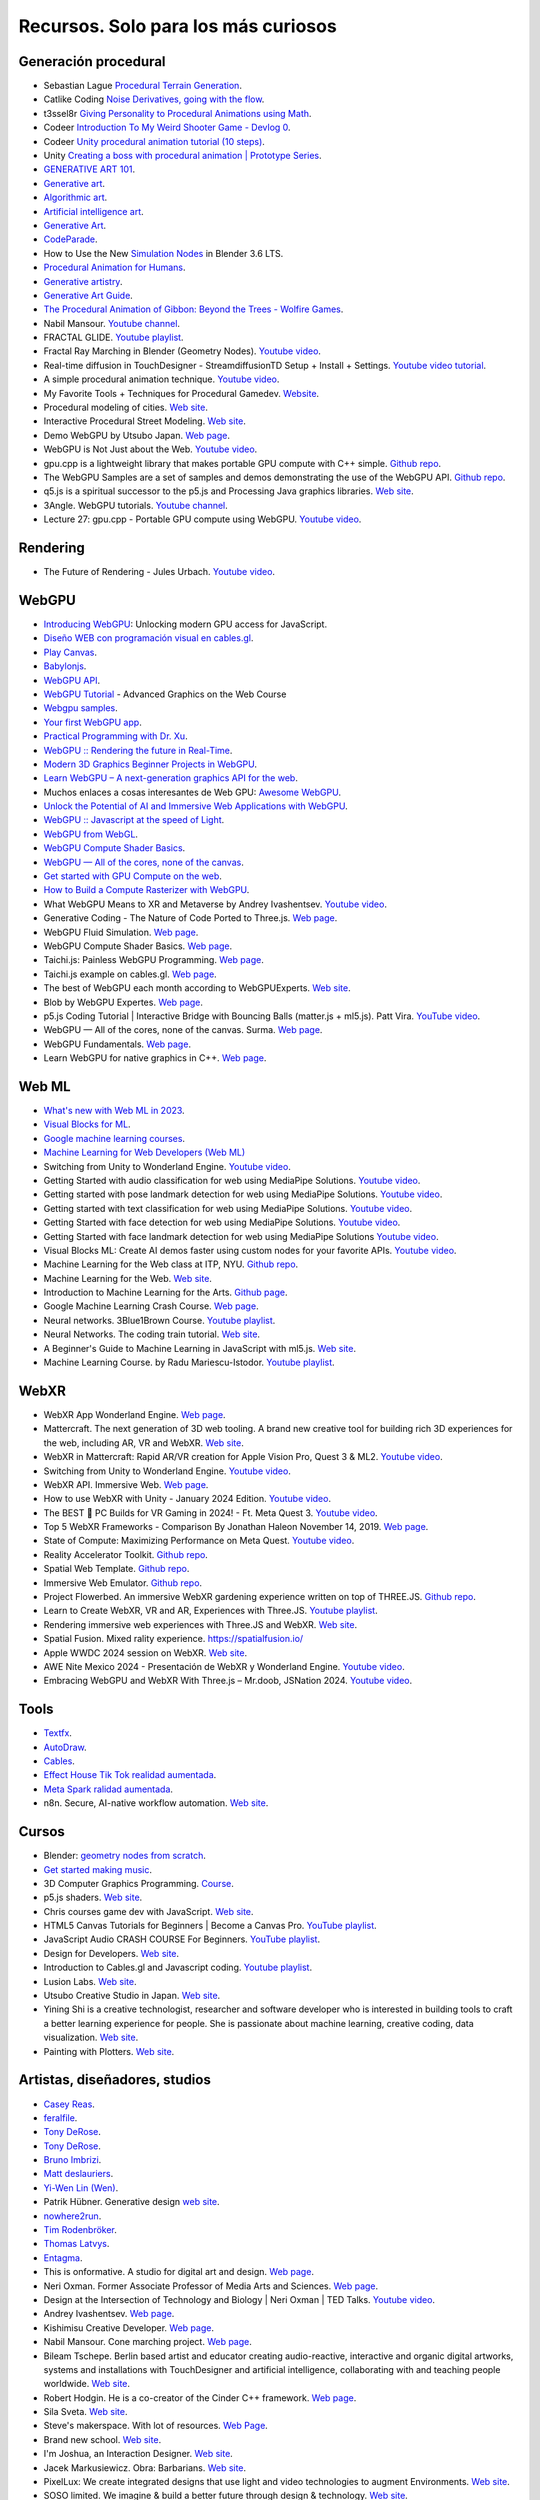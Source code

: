 Recursos. Solo para los más curiosos
=======================================

Generación procedural
---------------------------

* Sebastian Lague `Procedural Terrain Generation <https://youtube.com/playlist?list=PLFt_AvWsXl0eBW2EiBtl_sxmDtSgZBxB3>`__.
* Catlike Coding `Noise Derivatives, going with the flow <https://catlikecoding.com/unity/tutorials/pseudorandom-noise/>`__.
* t3ssel8r `Giving Personality to Procedural Animations using Math <https://youtu.be/KPoeNZZ6H4s>`__.
* Codeer `Introduction To My Weird Shooter Game - Devlog 0 <https://youtu.be/NoJXn-Fh6CU>`__.
* Codeer `Unity procedural animation tutorial (10 steps) <https://youtu.be/e6Gjhr1IP6w>`__.
* Unity `Creating a boss with procedural animation | Prototype Series <https://youtube.com/playlist?list=PLX2vGYjWbI0SwlTX_RLSD0JmzUeS0f1OK>`__.
* `GENERATIVE ART 101 <https://derivative.ca/community-post/generative-art-101-surprising-connection-between-math-art-and-nature/62742>`__.
* `Generative art <https://en.wikipedia.org/wiki/Generative_art>`__.
* `Algorithmic art <https://en.wikipedia.org/wiki/Algorithmic_art>`__.
* `Artificial intelligence art <https://en.wikipedia.org/wiki/Artificial_intelligence_art>`__.
* `Generative Art <https://cognitiveexperience.design/generative-art/>`__.
* `CodeParade <https://www.youtube.com/@CodeParade/featured>`__.
* How to Use the New `Simulation Nodes <https://youtu.be/RJbLiFTNHnI>`__ in Blender 3.6 LTS.
* `Procedural Animation for Humans <https://youtu.be/QdETstMgJO8?si=7YhM_AX6slgtAi2E>`__.
* `Generative artistry <https://generativeartistry.com/>`__.
* `Generative Art Guide <https://aiartists.org/generative-art-design>`__.
* `The Procedural Animation of Gibbon: Beyond the Trees - Wolfire Games <https://youtu.be/KCKdGlpsdlo?si=sqlHs2EpPVSxkb-K>`__.
* Nabil Mansour. `Youtube channel <https://www.youtube.com/@nabilnymansour/videos>`__.
* FRACTAL GLIDE. `Youtube playlist <https://youtube.com/playlist?list=PL2F1Dd07Dx_3xxo50yWGAD4ncEhgKFkyH&si=FiA5WmpiE86Umcbe>`__.
* Fractal Ray Marching in Blender (Geometry Nodes). `Youtube video <https://youtu.be/eIZ97sP6xAg?si=a61gifnwLb36blFs>`__. 
* Real-time diffusion in TouchDesigner - StreamdiffusionTD Setup + Install + Settings. 
  `Youtube video tutorial <https://youtu.be/X4rlC6y1ahw?si=LMCEYYQwRyuPgjXx>`__.
* A simple procedural animation technique. `Youtube video <https://youtu.be/qlfh_rv6khY?si=eMBrrvk5LyHMA7JQ>`__.
* My Favorite Tools + Techniques for Procedural Gamedev. `Website <https://cprimozic.net/blog/tools-and-techniques-for-procedural-gamedev/>`__.
* Procedural modeling of cities. `Web site <https://phiresky.github.io/procedural-cities/>`__.
* Interactive Procedural Street Modeling. 
  `Web site <https://www.sci.utah.edu/~chengu/street_sig08/street_project.htm>`__.
* Demo WebGPU by Utsubo Japan. `Web page <https://2024.utsubo.com/>`__.
* WebGPU is Not Just about the Web. `Youtube video <https://youtu.be/qHrx41aOTUQ?si=3Pm6YZfWfNP4ZoMT>`__.
* gpu.cpp is a lightweight library that makes portable GPU compute with C++ simple. 
  `Github repo <https://github.com/AnswerDotAI/gpu.cpp>`__.
* The WebGPU Samples are a set of samples and demos demonstrating the use of the WebGPU API.
  `Github repo <https://github.com/webgpu/webgpu-samples>`__.
* q5.js is a spiritual successor to the p5.js and Processing Java graphics libraries. 
  `Web site <https://q5js.org/home/>`__.
* 3Angle. WebGPU tutorials. `Youtube channel <https://www.youtube.com/@3Angle_/playlists>`__. 
* Lecture 27: gpu.cpp - Portable GPU compute using WebGPU. `Youtube video <https://youtu.be/Ll5Sr1L5LvA?si=GUPtjpQCB255u0Pc>`__. 

Rendering
-------------

* The Future of Rendering - Jules Urbach. `Youtube video <https://youtu.be/KlY3K2TnrAk?si=JflRiZkIfPFhon3H>`__.

WebGPU
----------------

* `Introducing WebGPU <https://youtu.be/m6T-Mq1BPXg?si=nkdEfpjpsJGNA1sF>`__: 
  Unlocking modern GPU access for JavaScript.
* `Diseño WEB con programación visual en cables.gl <https://youtube.com/playlist?list=PLNiHKzKZc4rKfZvFNdPS6qCLjKN2OV29a&si=B2CbcZSob4YTnymi>`__.
* `Play Canvas <https://playcanvas.com/>`__.
* `Babylonjs <https://www.babylonjs.com/>`__. 
* `WebGPU API <https://developer.mozilla.org/en-US/docs/Web/API/WebGPU_API>`__.
* `WebGPU Tutorial <https://youtu.be/KTFFdZSDiTU?si=VM8ZE9XdkUU8ECP7>`__ - Advanced Graphics on the Web Course
* `Webgpu samples <https://webgpu.github.io/webgpu-samples/>`__.
* `Your first WebGPU app <https://codelabs.developers.google.com/your-first-webgpu-app#0>`__.
* `Practical Programming with Dr. Xu <https://www.youtube.com/@PracticalProgrammingwithDrXu/videos>`__.
* `WebGPU :: Rendering the future in Real-Time <https://youtu.be/YinfynTz77s?si=_JXcVRF7yz2QrNtY>`__.
* `Modern 3D Graphics Beginner Projects in WebGPU <https://shrekshao.github.io/3d-graphics-beginner-projects/>`__.
* `Learn WebGPU – A next-generation graphics API for the web <https://www.freecodecamp.org/news/learn-webgpu-a-next-generation-graphics-api-for-the-web>`__.
* Muchos enlaces a cosas interesantes de Web GPU:  `Awesome WebGPU <https://github.com/mikbry/awesome-webgpu>`__.
* `Unlock the Potential of AI and Immersive Web Applications with WebGPU <https://www.intel.com/content/www/us/en/developer/articles/technical/unlock-potential-ai-immersive-web-apps-with-webgpu.html>`__.  
* `WebGPU :: Javascript at the speed of Light <https://youtu.be/oAwlk0j5RUM?si=0Wv9EaQGjGRNSn8Z>`__.
* `WebGPU from WebGL <https://webgpufundamentals.org/webgpu/lessons/webgpu-from-webgl.html>`__.
* `WebGPU Compute Shader Basics <https://webgpufundamentals.org/webgpu/lessons/webgpu-compute-shaders.html>`__.
* `WebGPU — All of the cores, none of the canvas <https://surma.dev/things/webgpu/>`__.
* `Get started with GPU Compute on the web <https://developer.chrome.com/docs/capabilities/web-apis/gpu-compute>`__.
* `How to Build a Compute Rasterizer with WebGPU <https://github.com/OmarShehata/webgpu-compute-rasterizer/blob/main/how-to-build-a-compute-rasterizer.md>`__.
* What WebGPU Means to XR and Metaverse by Andrey Ivashentsev. `Youtube video <https://youtu.be/5DgkmgH8zJQ?si=85q-YBk-SdnvVo-p>`__.
* Generative Coding - The Nature of Code Ported to Three.js. `Web page <https://quaintitative.com/noc_port_threejs/>`__.
* WebGPU Fluid Simulation. `Web page <https://kishimisu.github.io/WebGPU-Fluid-Simulation/>`__. 
* WebGPU Compute Shader Basics. `Web page <https://webgpufundamentals.org/webgpu/lessons/webgpu-compute-shaders.html>`__. 
* Taichi.js: Painless WebGPU Programming. `Web page <https://taichi-js.com/docs/articles/painless-webgpu-programming>`__.
* Taichi.js example on cables.gl. `Web page <https://cables.gl/p/eux4Vb>`__.
* The best of WebGPU each month according to WebGPUExperts. `Web site <https://www.webgpuexperts.com/>`__.
* Blob by WebGPU Expertes. `Web page <https://www.webgpuexperts.com/blobs>`__.
* p5.js Coding Tutorial | Interactive Bridge with Bouncing Balls (matter.js + ml5.js).
  Patt Vira. `YouTube video <https://youtu.be/K7b5MEhPCuo?si=uR0uQSCqEhYhZ-KJ>`__.
* WebGPU — All of the cores, none of the canvas. Surma. `Web page <https://surma.dev/things/webgpu/>`__.
* WebGPU Fundamentals. `Web page <https://webgpufundamentals.org/webgpu/lessons/webgpu-fundamentals.html>`__.
* Learn WebGPU for native graphics in C++. `Web page <https://eliemichel.github.io/LearnWebGPU/index.html>`__.

Web ML
----------------

* `What's new with Web ML in 2023 <https://youtu.be/r7hOoCY6uGo?si=G2FcGgN-GzRl-3ni>`__.
* `Visual Blocks for ML <https://visualblocks.withgoogle.com/>`__.
* `Google machine learning courses <https://ai.google/build/machine-learning>`__.
* `Machine Learning for Web Developers (Web ML) <https://youtube.com/playlist?list=PLOU2XLYxmsILr3HQpqjLAUkIPa5EaZiui&si=_YoTv7bfW9ZHvShV>`__
* Switching from Unity to Wonderland Engine. `Youtube video <https://youtu.be/7pbMqmBMW94?si=QXMNW9Ujn4zfWmSi>`__.
* Getting Started with audio classification for web using MediaPipe Solutions. 
  `Youtube video <https://youtu.be/Lo-0q6l0btA?si=AJhzQM8aWqtbiInF>`__.
* Getting started with pose landmark detection for web using MediaPipe Solutions.
  `Youtube video <https://youtu.be/oaK74yozU9g?si=kgln7VbjwdrPLkya>`__.
* Getting started with text classification for web using MediaPipe Solutions.
  `Youtube video <https://youtu.be/0RoP4nwLO9c?si=olLXlRYV24sJjgAG>`__.
* Getting Started with face detection for web using MediaPipe Solutions.
  `Youtube video <https://youtu.be/3JctK0PJ_co?si=jiK7lai2Nt43LZnG>`__.
* Getting Started with face landmark detection for web using MediaPipe Solutions
  `Youtube video <https://youtu.be/NiK5wHce03Y?si=piOwJmYkm40J-XxE>`__.
* Visual Blocks ML: Create AI demos faster using custom nodes for your favorite APIs.
  `Youtube video <https://youtu.be/zeFxny7KSlY?si=1yBf8phz9ASoUL_X>`__.
* Machine Learning for the Web class at ITP, NYU. `Github repo <https://github.com/yining1023/machine-learning-for-the-web>`__.
* Machine Learning for the Web. `Web site <https://itp.nyu.edu/itp/machine-learning-for-the-web/>`__.
* Introduction to Machine Learning for the Arts. `Github page <https://github.com/ml5js/Intro-ML-Arts-IMA-F24>`__.
* Google Machine Learning Crash Course. `Web page <https://developers.google.com/machine-learning/crash-course/>`__.
* Neural networks. 3Blue1Brown Course. `Youtube playlist <https://youtube.com/playlist?list=PLZHQObOWTQDNU6R1_67000Dx_ZCJB-3pi&si=gc5ArcWGvr0CEEQb>`__.
* Neural Networks. The coding train tutorial. `Web site <https://thecodingtrain.com/tracks/neural-networks>`__.
* A Beginner's Guide to Machine Learning in JavaScript with ml5.js. 
  `Web site <https://thecodingtrain.com/tracks/ml5js-beginners-guide>`__.
* Machine Learning Course. by Radu Mariescu-Istodor. 
  `Youtube playlist <https://youtube.com/playlist?list=PLB0Tybl0UNfYe9aJXfWw-Dw_4VnFrqRC4&si=W0zTy5EjXsfatRot>`__.


WebXR
----------------

* WebXR App Wonderland Engine. `Web page <https://wonderlandengine.com/>`__.
* Mattercraft. The next generation of 3D web tooling. A brand new creative tool for building rich 3D experiences 
  for the web, including AR, VR and WebXR. `Web site <https://zap.works/mattercraft/>`__.
* WebXR in Mattercraft: Rapid AR/VR creation for Apple Vision Pro, Quest 3 & ML2. `Youtube video <https://youtu.be/1y40Y3wdpCY?si=4xBb4s3dzVk2vsRv>`__.
* Switching from Unity to Wonderland Engine. `Youtube video <https://youtu.be/7pbMqmBMW94?si=L41ws71o3eZjHiCO>`__.
* WebXR API. Immersive Web. `Web page <https://immersiveweb.dev/>`__.
* How to use WebXR with Unity - January 2024 Edition. `Youtube video <https://youtu.be/4wQG8_pb3cs?si=kOLnrpmI8R3nLDlF>`__.
* The BEST 👑 PC Builds for VR Gaming in 2024! - Ft. Meta Quest 3. `Youtube video <https://youtu.be/DToRd_NABmA?si=8kDfv7F5TFSK8FE8>`__.
* Top 5 WebXR Frameworks - Comparison By Jonathan Haleon November 14, 2019. `Web page <https://wonderlandengine.com/news/top-5-webxr-frameworks-comparison/>`__.
* State of Compute: Maximizing Performance on Meta Quest. `Youtube video <https://youtu.be/M6RKMXQbtWk?si=uv12lVXk_AI6b0za>`__.
* Reality Accelerator Toolkit. `Github repo <https://github.com/meta-quest/reality-accelerator-toolkit>`__. 
* Spatial Web Template. `Github repo <https://github.com/meta-quest/spatial-web-template>`__.
* Immersive Web Emulator. `Github repo <https://github.com/meta-quest/immersive-web-emulator>`__.
* Project Flowerbed. An immersive WebXR gardening experience written on top of THREE.JS.
  `Github repo <https://github.com/meta-quest/ProjectFlowerbed>`__.
* Learn to Create WebXR, VR and AR, Experiences with Three.JS. 
  `Youtube playlist <https://youtube.com/playlist?list=PLFky-gauhF45UADAbdYMla_Gl4uz9O-Lh&si=EXMudEXeimJvVAPo>`__.
* Rendering immersive web experiences with Three.JS and WebXR. `Web site <https://medium.com/@darktears/https-medium-com-darktears-rendering-immersive-web-experiences-with-three-js-and-webxr-8de7e06982d9>`__.
* Spatial Fusion. Mixed rality experience. https://spatialfusion.io/
* Apple WWDC 2024 session on WebXR. `Web site <https://developer.apple.com/videos/play/wwdc2024/10066/>`__.
* AWE Nite Mexico 2024 - Presentación de WebXR y Wonderland Engine. `Youtube video <https://youtu.be/8ict9uMtGGc?si=j2cNFgfx5sLactF0>`__.
* Embracing WebGPU and WebXR With Three.js – Mr.doob, JSNation 2024. 
  `Youtube video <https://youtu.be/7we9mqIOKyw?si=7LEKwiUqp0avCs67>`__.

Tools
-------

* `Textfx <https://textfx.withgoogle.com/>`__.
* `AutoDraw <https://www.autodraw.com/>`__.
* `Cables <https://cables.gl/>`__.
* `Effect House Tik Tok realidad aumentada <https://effecthouse.tiktok.com/>`__.
* `Meta Spark ralidad aumentada <https://spark.meta.com/>`__.
* n8n. Secure, AI-native workflow automation. `Web site <https://n8n.io/>`__.

Cursos
--------

* Blender: `geometry nodes from scratch <https://studio.blender.org/training/geometry-nodes-from-scratch/>`__.
* `Get started making music <https://learningmusic.ableton.com/>`__.
* 3D Computer Graphics Programming. `Course <https://pikuma.com/courses/learn-3d-computer-graphics-programming>`__.
* p5.js shaders. `Web site <https://itp-xstory.github.io/p5js-shaders/#/>`__.
* Chris courses game dev with JavaScript. `Web site <https://chriscourses.com/courses>`__.
* HTML5 Canvas Tutorials for Beginners | Become a Canvas Pro. `YouTube playlist <https://youtube.com/playlist?list=PLpPnRKq7eNW3We9VdCfx9fprhqXHwTPXL&si=OdLxkmhE_2jUTr8g>`__.
* JavaScript Audio CRASH COURSE For Beginners. `YouTube playlist <https://youtube.com/playlist?list=PLYElE_rzEw_sHeIIv7BMliQF5zB7BliJE&si=ybWqYuXN5Z_hrVx7>`__.
* Design for Developers. `Web site <https://www.enhanceui.com/>`__.
* Introduction to Cables.gl and Javascript coding. `Youtube playlist <https://youtube.com/playlist?list=PLigMhZPczouVkDLB3Ji66M3K0frprOXW5&si=TVIKrB0mJbLBAF32>`__. 
* Lusion Labs. `Web site <https://labs.lusion.co/about>`__.
* Utsubo Creative Studio in Japan. `Web site <https://www.utsubo.com/>`__.
* Yining Shi is a creative technologist, researcher and software developer who is interested in 
  building tools to craft a better learning experience for people. She is passionate about 
  machine learning, creative coding, data visualization. `Web site <https://1023.io/about>`__.
* Painting with Plotters. `Web site <https://www.eyesofpanda.com/project/painting_with_plotters/>`__.



Artistas, diseñadores, studios
-------------------------------

* `Casey Reas <https://reas.com/>`__.
* `feralfile <https://feralfile.com/about>`__.
* `Tony DeRose <https://youtu.be/_IZMVMf4NQ0>`__.
* `Tony DeRose <https://youtu.be/mX0NB9IyYpU>`__.
* `Bruno Imbrizi <https://www.brunoimbrizi.com/about>`__.
* `Matt deslauriers <https://www.mattdesl.com/>`__.
* `Yi-Wen Lin (Wen) <https://yiwenl.github.io/>`__.
* Patrik Hübner. Generative design `web site <https://www.patrik-huebner.com/>`__.
* `nowhere2run <https://www.nowhere2runproductions.com/>`__.
* `Tim Rodenbröker <https://timrodenbroeker.de/>`__.
* `Thomas Latvys <https://www.instagram.com/thomaslatvys/reels/>`__.
* `Entagma <https://entagma.com/>`__.
* This is onformative. A studio for digital art and design. `Web page <https://onformative.com/>`__.
* Neri Oxman. Former Associate Professor of Media Arts and Sciences. `Web page <https://www.media.mit.edu/people/neri/overview/>`__.
* Design at the Intersection of Technology and Biology | Neri Oxman | TED Talks. 
  `Youtube video <https://youtu.be/CVa_IZVzUoc?si=vz0pc9JbcoRAtfdD>`__.
* Andrey Ivashentsev. `Web page <https://ivashentsev.eu/>`__.
* Kishimisu Creative Developer. `Web page <https://www.kishimisu.art/>`__.
* Nabil Mansour. Cone marching project. `Web page <https://nabilmansour.com/>`__.
* Bileam Tschepe. Berlin based artist and educator creating 
  audio-reactive, interactive and organic digital artworks, systems and installations with 
  TouchDesigner and artificial intelligence, collaborating with and teaching people worldwide.
  `Web site <https://www.elekktronaut.com/about>`__.
* Robert Hodgin. He is a co-creator of the Cinder C++ framework. `Web page <https://roberthodgin.com/>`__.
* Sila Sveta. `Web site <https://sila-sveta-dc774e.webflow.io/>`__.
* Steve's makerspace. With lot of resources. `Web Page <https://stevesmakerspace.com/resources/>`__.
* Brand new school. `Web site <https://www.brandnewschool.com/>`__. 
* I'm Joshua, an Interaction Designer. `Web site <https://www.joshuas.world/index.html>`__.
* Jacek Markusiewicz. Obra: Barbarians. `Web site <https://verse.works/series/barbarians-by-jacek-markusiewicz>`__.
* PixelLux: We create integrated designs that use light and video technologies to augment Environments. 
  `Web site <https://www.pixel-lux.com/>`__.
* SOSO limited. We imagine & build a better future through design & technology. 
  `Web site <https://www.sosolimited.com/>`__.
* Artista Espen Kluge. Obra: `alternatives <https://alternatives.art/>`__. 
  Aplicación de vectores. `Web site <https://www.espen.xyz/alternatives-100-generative-portraits>`__.
* Chris Barber. `Web site <https://www.codergb.art/>`__. `Instgram <https://www.instagram.com/code_rgb/>`__.
* Tyler Hobbs. `Web site <https://www.tylerxhobbs.com/>`__.
* Otto Mata. `Web site <https://ottomata.com/>`__.
* Nervous System blog. explorations in generative design and natural phenomena. 
  `Web page <https://n-e-r-v-o-u-s.com/blog/>`__.
* My name is Tezumie, and I'm an artist based in the United States. I specialize in generative art, 
  illustration, and pixel art. `Web site <https://256art.com/artist/tezumie>`__.
* Jason Dartford. Generative / Digital Artist. Unhealthily obsessed with geometry.
  `Web site <https://www.jasondartford.com/>`__.
* 256art. The only fully in-chain and open generative art platform. 
  `Web site <https://256art.com/>`__.
* Art Blocks is a digital platform where generative artists publish unique 
  artworks using creative code. `Web site <https://www.artblocks.io/>`__.
* Etienne Jacob. Making gifs with code. `Web site <https://bleuje.com/>`__.
* Luna Maurer. `Web site <https://lunamaurer.com/>`__.
* Licia He. `Web site <https://www.eyesofpanda.com/>`__.
* Graphic designer Hansje van Halem. `Web site <https://hansje.net/>`__.
* Anna Carreras. `Web site <https://www.annacarreras.com/about/>`__.
* variable.io, a generative design and data visualisation studio. We are a digital studio based in 
  London working globally with brands, research groups and organizations on new ways of experiencing 
  data; from concept ideation and art direction, to prototyping and production. `Web site <https://variable.io/>`__.

Books
--------

* `Basic Math for Game Development with Unity 3D <https://link.springer.com/book/10.1007/978-1-4842-5443-1#toc>`__.
* `Computational Geometry: Algorithms and Applications <https://www.amazon.com/Computational-Geometry-Applications-Mark-Berg/dp/3540779736/>`__.
* `3D Math Primer for Graphics and Game Development <https://gamemath.com/book/intro.html>`__.
* `The Unity Shaders Bible <https://www.jettelly.com/books/unity-shaders-bible/>`__.
* `Generative Design: Visualize, Program, and Create with JavaScript in p5.js <https://www.amazon.com/Generative-Design-Visualize-Program-JavaScript/dp/1616897589>`__.
* `Generative Design, Creative Coding on the Web <http://www.generative-gestaltung.de/2/>`__.
* `Generative Design Code Package (for P5.js) <https://github.com/generative-design/Code-Package-p5.js>`__.
* `The nature of code 2 <https://nature-of-code-2nd-edition.netlify.app/>`__.
* `The Book of Shaders <https://thebookofshaders.com/>`__.
* `Programming Design Systems <https://programmingdesignsystems.com/>`__.
* Generative Design. `Book <https://drive.google.com/file/d/1C8MbPfDba0QL6VIObjdA1f9HA_euK6Bf/view?usp=sharing>`__.
* SDL Game Development. `Book <https://github.com/juanferfranco/privateBooks/blob/main/Shaun%20Mitchell%20-%20SDL%20Game%20Development-Packt%20Publishing%20(2013).pdf>`__.
* Generative Design Books Worth Reading. `Website <https://interactiveimmersive.io/blog/interactive-media/generative-design-books-worth-reading/>`__.
* WebGPU Unleashed: A Practical Tutorial. Shi Yan. `Website <https://shi-yan.github.io/webgpuunleashed/>`__.


Math
------

* `Fundamental Math for Game Developers <https://pikuma.com/blog/math-for-game-developers>`__.
* `Linear Algebra for Games <https://www.youtube.com/watch?v=JHXUU5aqIcg>`__.
* `Essential Mathematics For Aspiring Game Developers <https://www.youtube.com/watch?v=DPfxjQ6sqrc>`__.
* `Math For Video Games: The Fastest Way To Get Smarter At Math <https://www.udemy.com/course/math-for-games/>`__.
* `Introduction to Unity.Mathematics - Unite Copenhagen <https://www.youtube.com/watch?v=u9DzbBHNwtc>`__.
* `Unity Math <https://youtube.com/playlist?list=PLMj5RSRN1rwp0R01nByvvYUvffoEyStzk>`__.
* `This equation will change how you see the world (the logistic map) <https://youtu.be/ovJcsL7vyrk>`__.
* `The Map of Mathematics <https://youtu.be/OmJ-4B-mS-Y>`__.
* `Differential equations, a tourist's guide | DE1 <https://youtu.be/p_di4Zn4wz4>`__.
* `Numerical Simulation of Ordinary Differential Equations: Integrating ODEs <https://youtu.be/QBeNXHrAYns>`__.
* `Simulate Coupled Differential Equations in Python <https://youtu.be/zRMmiBMjP9o>`__.
* Animaciones basadas en el video Chaos Equations - Simple Mathematical Art by CodeParade 
  usando blender + animation nodes `beauty of math <https://youtu.be/7JMDqrCKlAk>`__.
* `Chaos: The Science of the Butterfly Effect <https://youtu.be/fDek6cYijxI>`__.
* `How Tool Used Math to Create Lateralus <https://youtu.be/uOHkeH2VaE0>`__.
* `Parametric equation <https://en.wikipedia.org/wiki/Parametric_equation>`__.
* `The basics of Painting with Maths <https://youtu.be/0ifChJ0nJfM>`__.
* Computational growth process. `Youtube video <https://youtu.be/9HI8FerKr6Q?si=qdDCccxgsyrkvtfs>`__.
* Wanderers. Christoph Bader, Dominik Kolb, William Patrick, Steven Keating, Sunanda Sharma, Prof. Neri Oxman. 
  `Web site <https://www.behance.net/gallery/21605971/Neri-Oxman-Wanderers>`__.

Física
---------

* `The relationship between chaos, fractal and physics <https://youtu.be/C5Jkgvw-Z6E>`__.
* `The Map of Physics <https://youtu.be/ZihywtixUYo>`__.

Sitios 
--------

* `Use math to solve problems in Unity with C# <https://www.habrador.com/tutorials/math/>`__.
* `A community maintained Python library for creating mathematical animations <https://www.manim.community/>`__.
* `Tutoriales cortos <https://learn.unity.com/project/the-physics-of-ai>`__ de la profesora 
  Penny de Byl sobre el manejo de tiempo, velocidad, aceleración y cálculo de trayectorias.
* `Interpolation and Control Systems <https://gamemath.com/gdc2021/>`__.
* `Spring-It-On: The Game Developer's Spring-Roll-Call <https://theorangeduck.com/page/spring-roll-call>`__.
* `Should I Write a Game Engine or use an Existing One? <https://pikuma.com/blog/why-make-a-game-engine>`__.
* `Generative Design in Branding <https://www.patrik-huebner.com/how-to-use-generative-design-in-branding/>`__.
* `Generative Design Method <https://www.patrik-huebner.com/method/>`__.
* `handwrytten <https://www.handwrytten.com/>`__. 
* CineShader is a real-time 3D shader visualiser. `Web site <https://cineshader.com/>`__.


Videos
--------

* `Cómo hacer EFECTOS de PARTÍCULAS en Unity | Tutorial VFX <https://youtu.be/4ZffPhom758>`__.
* `Differential Equations and Dynamical Systems: Overview <https://youtu.be/9fQkLQZe3u8>`__.
* 3Blue1Brown `Differential equations, a tourist's guide <https://youtu.be/p_di4Zn4wz4>`__.
* `Solar System Simulation [Unity 3D Tutorial] <https://youtu.be/2fGL1QWMdqc>`__.
* `How to Set Up Dynamic Water Physics and Boat Movement in Unity | Ship Buoyancy Tutorial <https://youtu.be/eL_zHQEju8s>`__.
* `Craig Taylor—Outlier 2021—3d Geo Data Viz: From Insight to Data Art <https://youtu.be/wxmqG_jxJiw>`__.
* `Learn how to use a geometry feedback loop to create a differential growth animation in Blender 3.3! <https://youtu.be/zMODkMdc8Ec>`__.
* `Chaos Equations - Simple Mathematical Art <https://youtu.be/fDSIRXmnVvk>`__.
* `Are there other Chaotic Attractors? <https://youtu.be/idpOunnpKTo>`__.
* `Beautiful graphics from the chaos theory created by sali-math-arts <https://youtu.be/s5UXMWeAkxc>`__.
* `Lorenz System: Visualization by Ross Mentor Dr. Bruce Stewart <https://youtu.be/CeCePH_HL0g>`__.
* `Lorenz Attractor Visualization - Simulation of Chaos a.k.a Butterfly Effect <https://youtu.be/oqDQwEvHGfE>`__.
* `Lorenz Attractor Visualizer in Unity3D <https://youtu.be/zvciEKEjuXI>`__.
* `Coding Challenge #12: The Lorenz Attractor in Processing <https://youtu.be/f0lkz2gSsIk>`__.
* `Lorenz Attractor + Touchdesigner <https://youtu.be/pMtC8t97Zjw>`__.
* `Attraktor Designer - Liu Chen Attraktor Variations - Made with TouchDesigner <https://youtu.be/025XoMv4n6E>`__.
* `Unity Fluid Mechanics: Simulating Tank Fluid Height During Drainage <https://youtu.be/1eLRgoV53K0>`__.
* `Lorenz Attractor In Unity <https://youtu.be/T8cSsAu6cDU>`__.
* `Unity GPU Thomas Attractor <https://youtu.be/hwX_qO0ocjU>`__.
* `Audio / Music Visualizer - Lorenz System (Unity3D) <https://youtu.be/Rgu4TiTfQYs>`__.
* `The Double Pendulum Fractal <https://youtu.be/n7JK4Ht8k8M>`__.
* `Chaos Theory: the language of (in)stability <https://youtu.be/uzJXeluCKMs>`__.
* `Cool Chaotic Systems <https://youtu.be/FRApCfqr1x0>`__.
* `Blender Tutorial: Geometry Nodes Simulation: Advect by Curl Noise <https://youtu.be/MMwzKylfM8g>`__.
* `Math meets artistry | Animation | Computer animation | Khan Academy <https://youtu.be/zaNUFmhD5PM>`__.
* `Math for Game Programmers: Fast and Funky 1D Nonlinear Transformations <https://www.gdcvault.com/play/1022142/Math-for-Game-Programmers-Fast>`__.
* Neri Oxman: Biology, Art, and Science of Design & Engineering with Nature | Lex Fridman Podcast #394. 
  `Youtube video <https://youtu.be/XbPHojL_61U?si=1jsquVEHnxpn7r67>`__.
* Bio-Inspired Design | Neri Oxman. `Youtube video <https://youtu.be/nAA0DfAdiIU?si=PUn9X2pBdFEi6nLk>`__.
* I reached 100 creative coding projects on OpenProcessing.org!. 
  `Youtube video <https://youtu.be/lTOZC5nQKR4?si=fl_FyUCdZIE-rYPN>`__.


Optimización
--------------

* `How to Actually optimize your game in Unity - Complete Game Optimization Guide <https://youtu.be/ysk7ATmIeOs>`__.


Portafolios
------------

* `Jellever <https://www.jellever.be/>`__.
* `Jelle story telling idea <https://youtu.be/CTvbuqRCoKk>`__.
* `Andrea Gonzalez profe de IDED <https://drive.google.com/file/d/1OpKvM0XYEKNzZuHbyix1ohnfU5JwGGWI/view?usp=sharing>`__.
* `Mateusz Grad <https://www.behance.net/gallery/139111749/Fundi-UIUX-App-Design?tracking_source=search_projects>`__.
* `Gapsy Studio <https://www.behance.net/gallery/139545717/Pickle-Mobile-UIUX-for-Social-app?tracking_source=search_projects>`__.
* `Gapsy Studio <https://www.behance.net/gallery/114257749/MyLagro-Website-Mobile-App>`__.
* `Fabian Shinzato <https://www.behance.net/gallery/104515801/Bloom-UXUI?tracking_source=search_projects>`__.
* `Allison winter <https://www.allisonwinter.com/>`__.
* `Koenvo <https://www.koenvo.com/>`__.
*  `Dennis Snellenberg <https://dennissnellenberg.com/>`__.
* `Brandon Hampton <https://www.bhamps.com/>`__.
* `Luca Vonilo <https://lucavolino.com/>`__.
* `Greg Koberger <https://gkoberger.com/>`__.
* `Paco Coursey <https://paco.me/>`__.
* `Rauno Freiberg <https://rauno.me/>`__.
* `Naxo <https://naxo.dev/>`__.
* `Jesse Zhou <https://jesse-zhou.com/>`__.
* `Bruno Simon <https://bruno-simon.com/>`__.
* `Alex Pierce <https://www.behance.net/alexpierce/moodboards>`__.
* `Alex Pierce <http://thegeekdesigner.com/>`__.
* `embed <https://astolfo.co/>`__.
* `Anthony Fu <https://antfu.me/_>`__.
* `Niccolo Miranda <https://www.niccolomiranda.com/>`__.
* `Gass Zone <https://www.gass.zone/>`__.
* `Minh Pham <https://minhpham.design/>`__.
* `Grabriel Bianchi <https://www.gabrielbianchi.com/>`__.
* `Guillaume Reygner <https://guillaumereygner.fr/>`__. 
* `dan abramov <https://danabra.mov/>`__.
* `Edan Kwan <https://edankwan.com/>`__.
* David Hckh. `Web site <https://www.david-hckh.com/>`__.
* Johan Digital. `Web site <https://www.johandigital.com/>`__.
* 9 Imaginative Web Designer Portfolio Examples to Inspire Your Own. `Web site <https://www.vev.design/blog/web-designer-portfolio-examples/>`__.
* Build a Mindblowing 3D Portfolio Website // Three.js Beginner’s Tutorial. 
  `Youtube video <https://youtu.be/Q7AOvWpIVHU?si=9lLanEQZYVjlu1Gw>`__.


Video references
-----------------

* `In My Room <https://youtu.be/7dSFMUcTuhU?si=AV9bAEysVxjdwSH8>`__ (Audio) - Jacob Collier.
* `20 Best Music Videos that Story Tell -Narrative Music Video <https://youtube.com/playlist?list=PL1487B0A90D0B66E5&si=5Sw8PuraemjgboJI>`__.
* Jacob Collier - Never Gonna Be Alone (feat. Lizzy McAlpine & John Mayer) [`Official Music Video <https://youtu.be/NMo4608Q-YM?si=295w5GO9O9VwauYT>`__].
* SIAMÉS "Mr. FEAR" [`Official Animated Music Video <https://youtu.be/EKLWC93nvAU?si=olCX5dGjSKDABiJ6>`__].
* `Animated Music Videos <https://youtube.com/playlist?list=PL5vdhFFAsayGulXn_5G1iBlGhdQ5BtZ_9&si=k1IxbIEKICzrkpNl>`__.
* Audioreactive `Video <https://youtu.be/VAqvZENdOdU?si=ijhJ__CqP3H7-R8G>`__ Playhead - [TouchDesigner].
* `Zach From Earth <https://www.youtube.com/@zachfromearth/videos>`__.
* Touchdesigner Audioreactive `Visualizer <https://youtu.be/veyy7KHebbU?si=H8VoMjYY6R7SlCkR>`__ for Jeffrey 
  Earl Kinart's song "Ridiculous".
* INCREDIBLE ARTISTIC `MUSICVIDEOS <https://youtube.com/playlist?list=PLnSJ5Asp3wcm7lgdIJ-e_Tbh0Vfs9kIjN&si=rJkSOCiaDWKzCwJZ>`__.
* `Scarypoolparty - Sun Moon Earth (Visualizer Video) <https://youtu.be/rvO39Y2692M?si=hqU95_9OIQxjCGPU>`__.
* `String Theory (Music Visualization) <https://youtu.be/SZzehktUeko?si=zW8Fnank7H4rqxz3>`__.
* `Music Visualizer - 3D audio spectrum visualizer made with Unity3D <https://youtu.be/GcddK4RMk_0?si=Mye0qaOyYbKT7d8O>`__.
* `AI Manifest: The Most Beautiful Space Visualization on the Internet <https://youtu.be/zqXohGL36cw?si=5k6KLXT6geexFi3S>`__.
* `Particle tests (15) 3D Music Visualizer <https://youtu.be/fpViZkhpPHk?si=7dCooKMfRzl7reoq>`__.
* `JAMES JAMERSON /// Ain't No Mountain High Enough <https://youtu.be/kAT3aVj-A_E?si=T2LAuhCQmWc7EKDF>`__.
* Tool - Vicarious Documentary (2007). `Youtube video <https://youtu.be/lf0NaJDGMkQ?si=9vRNGhQ49PxeTtq6>`__.

Audio
-------

* `Audio Signal Processing for Machine Learning <https://youtube.com/playlist?list=PL-wATfeyAMNqIee7cH3q1bh4QJFAaeNv0&si=ysMPWk94ejzKZdDc>`__.
* `Real-time Audio Analysis Using the Unity API <https://medium.com/@jesse_87798/6e9595823ce4>`__.
* `Audio reactive cables.gl <https://youtube.com/playlist?list=PLYimpE2xWgBvidgEPR6sFlpbqYRo6yjVJ&si=M1lxPhevnF1YUupT>`__.
* JavaScript Audio Effects. by Franks laboratory. 
  `Youtube playlist <https://youtube.com/playlist?list=PLYElE_rzEw_sHeIIv7BMliQF5zB7BliJE&si=9TUOkpeqEKKwIidL>`__.



StoryTelling 
---------------

* `Word as Image <https://youtube.com/playlist?list=PLRTCqZ12WNaCWu43EZ2Cg_Micos0QDshf&si=Jsnl-G1Iqh7Rusf7>`__.
* `Word as Image by Ji Lee <https://pleaseenjoy.com/#/word-as-image/>`__.
* `2015 Word as Image Highlights <https://youtu.be/qkrlKXyLWYI?si=RfsZtv1n2dYEDxYG>`__.
* `Word As Image for Semantic Typography <https://wordasimage.github.io/Word-As-Image-Page/>`__.
* `DS-Fusion: Artistic Typography via Discriminated and Stylized Diffusion <https://ds-fusion.github.io/>`__.
* How to talk to white kids about racism. `Web site <https://howtotalktowhitekidsaboutracism.com/>`__. 

Thrends 
--------

* `Motion Graphics Trends [2023] <https://www.youtube.com/watch?v=W2ib79OoK2k>`__.
* Top 2024 Web Design Trends. `YouTube video <https://youtu.be/qthkkHPNAYQ?si=4C-6K2WhgPcdGYML>`__.

Papers
--------

* `Advanced Character Physics <https://github.com/juanferfranco/SimulacionInteractivos/tree/main/docs/_static/Jakobsen.pdf>`__. Thomas Jakobsen.
* StreamDiffusion: A Pipeline-level Solution for Real-time Interactive Generation. 
  `Web site <https://arxiv.org/abs/2312.12491>`__.
* The Fractal Flame Algorithm. `pdf <https://flam3.com/flame_draves.pdf>`__. 
  `Gihub backup <https://github.com/juanferfranco/SimulacionInteractivos/blob/main/docs/_static/flame_draves.pdf>`__
* DyNCA: Real-Time Dynamic Texture Synthesis Using Neural Cellular Automata. `Paper website <https://dynca.github.io/>`__.
* Computational Life: How Well-formed, Self-replicating Programs Emerge from Simple Interaction. 
  `Website <https://arxiv.org/pdf/2406.19108>`__.


Data Viz 
---------

* `The Art of Data Visualization <https://youtu.be/AdSZJzb-aX8?si=B3rtWKJRxK-tapS0>`__ | Off Book | PBS Digital Studios
* `Data art <https://youtu.be/23o6I3x6Cbw?si=q5ZuWFgM0cCjJQnD>`__.
* `Data art tutorials with cables.gl <https://youtube.com/playlist?list=PLqebJ3CSuDa_keY_P87d1cr740qH4cT0E&si=AI7yqorvd_mNPYbs>`__.

Games
-------

* `Create a 3D Multi-player Game using THREE.js and SOCKET.io <https://youtube.com/playlist?list=PLcTpn5-ROA4yXDPO4o38q9JLlJtu3EUMj&si=2_3aW3EfNsrbR0zC>`__.
* `Making the same game in threeJS and Unity <https://youtu.be/r6ZvU2U-DB0?si=vcRnCVJ7AfqYzmxt>`__.
* Fractal Glide. `Steam game <https://store.steampowered.com/app/2565200/Fractal_Glide/>`__. 
* Noita. `Steam game <https://store.steampowered.com/app/881100/Noita/>`__.
* Exploring the Tech and Design of Noita. `Youtube video <https://youtu.be/prXuyMCgbTc?si=CTGFQoYsl2DtUeQh>`__.
* Recreating Noita's Sand Simulation in C and OpenGL | Game Engineering. 
  `Youtube video <https://youtu.be/VLZjd_Y1gJ8?si=0K6JS85Ijj_FXSfS>`__.
* sandspiel. Game with pixels. `Web site <https://sandspiel.club/>`__.
* Making a falling sand simulator. `Web site <https://jason.today/falling-sand>`__.


p5.js
------

* `WebGL - p5.js Tutorial <https://youtube.com/playlist?list=PLRqwX-V7Uu6bPhi8sS1hHJ77n3zRO9FR_&si=r5Qma-lD_5eo0AL6>`__.
* `Topics of JavaScript/ES6-ES8 - p5.js Tutorial <https://youtube.com/playlist?list=PLRqwX-V7Uu6YgpA3Oht-7B4NBQwFVe3pr&si=8Pt5m8NXsYuNYnls>`__.
* `Physical computing course <https://makeabilitylab.github.io/physcomp/>`__ de Makeability Lab.
* Correr localmente (y depurar) aplicaciones usando el 
  `Live Server <https://github.com/processing/p5.js/wiki/Local-server#vs-code-live-server>`__ de visual studio code.
* `Tutorial <https://learn.microsoft.com/en-us/microsoft-edge/devtools-guide-chromium/javascript/>`__ de 
  depuración de aplicaciones con Microsoft Edge.
* A NYS Computing Standard-Aligned Introductory High School Computer 
  Science Curriculum using p5.js. `Web site <https://cs4all-icm.gitbook.io/js-intro-to-computational-media-2.0>`__.

SDF 
-----

* `I Made A Blob Shooting Game With Ray Marching <https://youtu.be/9wZL2RzBQyE?si=brmvkHPOS8Xh921a>`__.
* Volumetrics: Introduction to ray marching | Tutorial. `Youtube video <https://youtu.be/hXYOlXVRRL8?si=o4ed1nozxv5MEvBo>`__.
* Ray Marching, and making 3D Worlds with Math. `Youtube video <https://youtu.be/BNZtUB7yhX4?si=gNZA640rb1uWP7QY>`__.
* Coding Adventure: Ray Marching. `Youtube video <https://youtu.be/Cp5WWtMoeKg?si=9tdKFO-Lrpf1J382>`__.
* Ray Marching Project. `Github repo <https://github.com/SebLague/Ray-Marching>`__.
* Distance functions. `Web page <https://iquilezles.org/articles/distfunctions/>`__.
* Ray Marching and Signed Distance Functions. `Youtube videos <https://jamie-wong.com/2016/07/15/ray-marching-signed-distance-functions/#the-raymarching-algorithm>`__.
* From Raymarching to Conemarching - Devlog 1. `Youtube video <https://youtu.be/qUBA8Xotc4o?si=_p2iRzG324WFHOCA>`__.
* 3D Audio Visualizer. `Web page <https://www.shadertoy.com/view/dtl3Dr#>`__.
* My journey into fractals. Gregory Ivanov. `Blog <https://medium.com/@bananaft/my-journey-into-fractals-d25ebc6c4dc2>`__.
* Syntopia. Generative Art, 3D Fractals, Creative Computing. `Web page <http://blog.hvidtfeldts.net/index.php/2011/09/distance-estimated-3d-fractals-v-the-mandelbulb-different-de-approximations/>`__.
* Cone marching. Seven/Fulcrum. `pdf <https://www.fulcrum-demo.org/wp-content/uploads/2012/04/Cone_Marching_Mandelbox_by_Seven_Fulcrum_LongVersion.pdf>`__.
* Ray Marching for Dummies. `Youtube video <https://youtu.be/PGtv-dBi2wE?si=U1XFie0CjJsWb0gH>`__.
* Ray Marching Simple Shapes. `Youtube video <https://youtu.be/Ff0jJyyiVyw?si=t5PPARqU-9s9ZPMF>`__.
* Ray Marching playlist. `Youtube playlist <https://youtube.com/playlist?list=PLGmrMu-IwbgtMxMiV3x4IrHPlPmg7FD-P&si=iy-NCP4PLF73oMvZ>`__.
* p5.js Ray Marching. `p5.js editor <https://editor.p5js.org/Taxen99/sketches/47CDg5-nV>`__.
* Womp 3D, una herramienta de modelado que utiliza SDF. `Web page <https://womp.com/index>`__.
* SDF -- The Future of 3D Modelling? `Youtube video <https://youtu.be/ls80tzmDQEM?si=Vh2JWI0s1V8Z1nMw>`__.
* MagicaCSG is a brand new lightweight signed distance fields [SDF] editor and renderer, that allows artists to create, 
  edit and render SDF with its simple-to-use UI. `YouTube video <https://youtu.be/Z1qj9xgqdps?si=wzyO0wQgYCD1XBSY>`__.
* Selfie Girl. procedural, 3d, raymarching, sdf. `ShaderToy web page <https://www.shadertoy.com/view/WsSBzh>`__.
* Selfie Girl Painting a Character with Maths. Inigo Quilez. `YouTube video <https://youtu.be/8--5LwHRhjk>`__.
* Inigo Quilez. Painting a Landscape with Maths `Youtube video <https://youtu.be/BFld4EBO2RE>`__.
* CLAVICULA. 3D MODELING FOR DESKTOP & VR. `Web site <https://clavicula.link/>`__.
* Conjure is a Signed Distance Field editor for Blender. Instead of triangles, it uses Signed Distance Functions of 
  primitive shapes together with Boolean operations to create complex objects. 
  `Medium article web site <https://medium.com/@xclip.gioxyer/blender-conjure-sdf-modeling-addon-851d6b23b1c4>`__.


Live 
-----

* `MAking of – Ed Sheeran Mathematics Tour Mark Cunniffe and Matt Jones <https://youtu.be/hEMQ9fZnbTU?si=ZOPKuTY9KO3OTwkM>`__.
* `David Guetta Live on GrandMA2 | Lightshow <https://youtu.be/TrIYm1E4QIE?si=L0YmTLWI5kklg7zd>`__.
* `BROADCAST & LIVE EVENTS with Unreal Engine <https://www.unrealengine.com/en-US/solutions/broadcast-live-events>`__.
* `Moment-factory previz project <https://www.unrealengine.com/en-US/spotlights/moment-factory-collaborates-with-epic-on-live-event-previs-dmx-sample-project-available-now>`__.
* `Unreal live link <https://docs.unrealengine.com/5.3/en-US/live-link-in-unreal-engine/>`__.
* `Unreal nDisplay <https://docs.unrealengine.com/5.3/en-US/ndisplay-overview-for-unreal-engine/>`__.

Virtual production
--------------------

* `Soluciones ópticas Stype <https://stype.tv/>`__
* `Caso de studio: fox sports <https://youtu.be/rOe6Gw9TvJg?si=T4mqykHkziAoGHOb>`__
* `Vizrt: real-time graphics and live production solutions for content creators <https://www.vizrt.com/vizrt/>`__.
* `Erizos: real-time Broadcast Graphics Solutions <https://www.erizos.tv/we-are-erizos/>`__.

Physical computing simulation
-------------------------------

* `Hyperreal wingsuit simulator <https://www.unrealengine.com/en-US/spotlights/meet-jump-the-world-s-first-hyperreal-wingsuit-simulator>`__.
* `Hyperreal simulator: JUMP <https://www.limitlessflight.com/>`__.
* `James Jensen, uno de los creadores de The void <https://www.linkedin.com/in/jimason3d/>`__.
* `The void <https://www.thevoid.com/>`__.

Creative Coding
--------------------

* Where there is data, there is design. Unlocking the potential of generative 
  design and creative coding. `Web page <https://www.patrik-huebner.com/>`__.
* Creative Coding = unexplored territories | Tim Rodenbröker | TEDxUniPaderborn. 
  `Youtube video <https://youtu.be/JW7oAbLVNJE?si=RzfjvoMckC-621P6>`__.
* Tim Rodenbroeker site. `Web page <https://timrodenbroeker.de/>`__.
* Creative Coding as a School of Thought. `Web page <https://timrodenbroeker.de/creative-coding-as-a-school-of-thought/>`__.
* public class Graphic_Design implements. An investigation towards bespoke Creative 
  Coding programming courses in graphic design education. `Web page <https://ebooks.au.dk/aul/catalog/book/340>`__.
* What is Creative Coding? `Web page <https://timrodenbroeker.de/what-is-creative-coding/>`__.
* A Cretive Coding Method. New stories. Future aesthetics. Generative design for brands. 
  `Web page <https://www.patrik-huebner.com/method/>`__.


Unity 
-------

* Introduction to the Universal Render Pipeline for advanced Unity creators. 
  `Web site <https://unity.com/resources/introduction-universal-render-pipeline-for-advanced-unity-creators?ungated=true&elqTrackId=c5aaaadf457b42e9997e3da2d269acfa&elqaid=4611&elqat=2&utm_source=none&utm_medium=referral&isGated=false>`__.
* Introduction to the Universal Render Pipeline for advanced Unity creators. 
  `Book <https://github.com/juanferfranco/privateBooks/blob/main/Introduction_to_the_Universal_Render_Pipeline_for_advanced_Unity_creators_2021_LTS_edition.pdf>`__.
* The Universal Render Pipeline Cookbook. `Book <https://github.com/juanferfranco/privateBooks/blob/main/Unity_Ebook_Universal-Render-Pipeline_Cookbook.pdf>`__.
* Level up your programming with game programming patterns. 
  `Web site <https://unity.com/resources/level-up-your-code-with-game-programming-patterns>`__.
* Simplified Clean Architecture Design Pattern for Unity. 
  `Web Page <https://genki-sano.medium.com/simplified-clean-architecture-design-pattern-for-unity-967931583c47>`__.
* Simple Clean Architecture. `Web page <https://genki-sano.medium.com/simple-clean-architecture-762b90e58d91>`__. 
* A quick intro to Dependency Injection: what it is, and when to use it. 
  `Web page <https://www.freecodecamp.org/news/a-quick-intro-to-dependency-injection-what-it-is-and-when-to-use-it-7578c84fa88f>`__.
* Book Download: Dependency Injection with Unity. `Web page <https://github.com/juanferfranco/privateBooks/blob/main/DependencyInjectionWithUnity.pdf>`__.
* This is an example project of Unity GameEngine to explain the concept of "Simple Clean Architecture".
  `Github repo <https://github.com/genki-tx/UnitySimpleCleanArchitecture>`__.
* Simple Clean Architecture Example for Unity without third party libraries. 
  `Github repo <https://github.com/genki-tx/UnitySimpleCleanArchitecturePlane>`__.
* 5 Things to Know About Reactive Programming. `Web site <https://developers.redhat.com/blog/2017/06/30/5-things-to-know-about-reactive-programming>`__.
* The Reactive Manifesto. `Web site <https://www.reactivemanifesto.org/>`__.
* Software Architecture in Unity. `Youtube video <https://youtu.be/sh7f4K9Wbj8?si=d-MzYIeq5t-uYtca>`__.
* The Clean Code Blog. `Web page <https://blog.cleancoder.com/uncle-bob/2012/08/13/the-clean-architecture.html>`__.
* Can you make SUCCESSFUL games with DIRTY CODE?  `Youtube video <https://youtu.be/9UdfZM6CQZ4?si=mglSAwUDTp1toX2h>`__.
* Learn Unity Beginner/Intermediate 2023 (FREE COMPLETE Course - Unity Tutorial). `Youtube video <https://youtu.be/AmGSEH7QcDg?si=aWlL3gFK70CWM8Lx>`__.
* Base defender clips. `Youtube playlist <https://youtube.com/playlist?list=PLAGy_slICtV1VjJxzr3fhwCU7hjglhNF9&si=V0DI5eiFMd0tJj1v>`__.
* Clean Architecture en español. `Youtube playlist <https://youtube.com/playlist?list=PLAGy_slICtV12I3h1QIlKNhdMSzfGEdIc&si=OZvY_BUW3sQfgqSp>`__.
* The secret to how to make your game look good in Unity | all you need 
  to know about post processing. `Youtube video <https://youtu.be/yQMywArQfyY?si=UyeLmwPXSeESlHJw>`__.
* Level_up_your_code_with_Game_Programming_Pattern. `Ebook de Unity <https://github.com/juanferfranco/privateBooks/blob/main/Level_up_your_code_with_Game_Programming_Pattern.pdf>`__.
* Game Programming Patterns Tutorials. `Youtube playlist <https://youtube.com/playlist?list=PLX2vGYjWbI0TmDVbWNA56NbKKUgyUAQ9i&si=Pii036YQwnc_tk7H>`__.
* New Web platfrom support in Unity 6. `Web page <https://unity.com/solutions/web>`__.
* Unity profiling for web dev. `Web page <https://unity.com/how-to/profile-optimize-web-build>`__.

Web libraries 
---------------

* Animation. GREENSOCK. `Web site <https://gsap.com/>`__.
* threejs. `Web site <https://threejs.org/>`__.

Design 
--------

* Resilient Web Design by Jeremy Keith. `Web site <https://resilientwebdesign.com/>`__. 
* Design for developers by Mmdn Curriculum. `Web site <https://developer.mozilla.org/en-US/curriculum/core/design-for-developers/>`__.
* The latest in Material Design Google IO 2024. `Youtube video <https://youtu.be/XQ_Hvu-s7JY?si=egpHBL57gtPTvQYg>`__.

Immersive web experiences
---------------------------

* Become a Three.js developer. Course. `Web site <https://threejs-journey.com/>`__.
* What Are Interactive Websites? `Web site <https://www.vev.design/interactive-websites/>`__.
* 10 Striking 3D Website Examples (and How They’re Made). `Web site <https://www.vev.design/blog/3d-website-examples/>`__.

Interactive Web experiences 
-----------------------------

* Incredibox. Music interactive experience. `Web site <https://www.incredibox.com/>`__.
* Chrome music experiments. `Web site <https://musiclab.chromeexperiments.com/Experiments>`__. 
* Visualizing Music with p5.js. `Web site <https://therewasaguy.github.io/p5-music-viz/>`.
* Cursos de cables.gl. `Youtube channel <https://www.youtube.com/@Decode_gl/videos>`__.
* Lights and Shadows Operators - 
  getting started - Video Tutorial. `Youtube video <https://youtu.be/knGnukutZeM?si=mrHDX8QDS8DwUqEl>`__.
* Mobile controlled visualization with Cables.gl. 
  Algunos operadores están desactualizados. 
  `Youtube tutorial <https://youtu.be/5OBQQ2KpTbU?si=YAcL-5x82CiUHFXk>`__.


Blender 
-----------

* Math x Blender = POWER! `Youtube tutorial <https://youtu.be/vTJWByS3Pi4?si=wxwtcPbT58xNEdeE>`__. 
* How to Simulate a 100.000+ Fish Swarm in Blender! `Youtube tutorial <https://youtu.be/bpyilKAY2fM?si=S7bh4-UiaP5nN84g>`__.
* Geometry Nodes Tutorials. `Youtube playlist <https://youtube.com/playlist?list=PLmRFYLlxqAdPQi6UeINnr-VXOscRrgGI4&si=3t3hcSIgYWxDDnin>`__.
* New CRAZY fluid simulations in Blender!. `Youtube video <https://youtu.be/l_vnAz0Yo8w?si=t5PuFRb9p279Ap_p>`__.
* The Big Nodebook: A Geometry Nodes Guide. `Web site <https://mtranimationgumroad.gumroad.com/l/thebignodebook>`__.

TED Talks
----------

* Lucas Rizzoto. Why I built my own time machine. `Website <https://www.ted.com/talks/lucas_rizzotto_why_i_built_my_own_time_machine>`__.   
* Jorge Drexler. Poetry, music and identity. `Website <https://www.ted.com/talks/jorge_drexler_poetry_music_and_identity>`__.


Biology
----------

* Algorithmic Botany, the website of the Biological Modeling and Visualization research group in the Department 
  of Computer Science at the University of Calgary. `Web site <http://algorithmicbotany.org/>`__.
* The Algorithmic Beauty of Plants. `Web site and book <http://algorithmicbotany.org/papers/#abop>`__.
  
Conferences
------------------

* Conference on Artificial Life. `Web site <https://2024.alife.org/>`__.
* ITERATIONS. `Web site <https://iterations.online/>`__.
* Swiss Design Network Symposium. `Web site <https://researchday.ch/>`__.


Generative Art
------------------

* Algorithmic Art as a subset of Generative Art. `Website <https://monokai.com/articles/algorithmic-art-as-a-subset-of-generative-art>`__.
* Generative Art for Beginners. By Franks laboratory. 
  `Youtube playlist <https://youtube.com/playlist?list=PLYElE_rzEw_tN_lGjsx8uK85k-xZc4yrl&si=Z8KGbTsLrGE7A06e>`__.
* Generative Art Museum. `Web site <https://responsivedreams.com/>`__.
* TCAM Generative Art Museum. `Web site <https://tgam.xyz/about>`__.
* Mathematical Art Digital Exhibition (MADE) at Queens College. 
  `Web site <https://www.qc.cuny.edu/academics/math/made-gallery/>`__. 


Shading languages
--------------------

* TSL. Three.js Shading Language. Idea rápida: una capa de abstracción 
  que permita generar código GLSL o WGSL, por ejemplo. 
  `Web site <https://github.com/mrdoob/three.js/wiki/Three.js-Shading-Language>`__.
* TSL Textures. `Web site <https://boytchev.github.io/tsl-textures/>`__.

Artifitial life
----------------

* DyNCA: Real-Time Dynamic Texture Synthesis Using Neural Cellular Automata. 
  `Web site <https://dynca.github.io/>`__.
* NoiseNCA: Noisy Seed Improves Spatio-Temporal Continuity of Neural 
  Cellular Automata. `Web site <https://noisenca.github.io/>`__.
* Computational Life: How Well-formed, Self-replicating Programs 
  Emerge from Simple Interaction. `Web site <https://arxiv.org/abs/2406.19108>`__.
* Cellular asciimata. Web site playgraund. 
  `Web site <https://openprocessing.org/sketch/2326268>`__.

Touch designer 
----------------

* StreamDiffusionTD 0.2.0 [ Installation + Setup ]. `Youtube tutorial <https://youtu.be/F2JSWAKex4k?si=ayFiWLqgrGHksRWG>`__.
* Stream Difussion. `Github repo <https://github.com/cumulo-autumn/StreamDiffusion>`__.
* StreamV2V. `Github repo <https://youtu.be/k-DmQNjXvxA?si=u7LXWd8xfU6ubHbs>`__.

OpenGL
---------

* Learn opengl. `Web site <https://learnopengl.com/>`__.

Web topics 
------------

* Implementing React From Scratch. `Web site <https://www.rob.directory/blog/react-from-scratch>`__.
* Plain Vanilla Components. `Web site <https://plainvanillaweb.com/pages/components.html>`__.

Hardware
----------

* What is the Colmi R02? It's a cheap (as in $20) "smart ring" / fitness wearable. 
  `Web site <https://tahnok.github.io/colmi_r02_client/colmi_r02_client.html#what-is-the-colmi-r02>`__. 

Creative algorithms 
--------------------

Just algorithms, but with a creative twist.

* Evolving JavaScript: Cultivating Genetic Algorithms for Creative Coding by Kevin Maes. 
  `Youtube video <https://youtu.be/OBI87TdFXwc?si=s1BTMOXJkjlTApsx>`__.
* That Creative Code Page. An illustrated catalog of useful creative coding 
  algorithms & techniques. `Notion site <https://available-anaconda-10d.notion.site/That-Creative-Code-Page-c5550ef2f7574126bdc77b09ed76651b>`__.
* p5.js Coding Tutorial | Differential Line Growth. 
  `Youtube video <https://youtu.be/1viK2qKuP-Y?si=IPn8ARXl4TG-m5w0>`__.
* p5.js Coding Tutorial | Flocking Simulation with Quadtree. 
  `Youtube video <https://youtu.be/AMugNCfP1NA?si=cPuKoGIBhxBtNKFb>`__.
* p5.js Coding Tutorial | Quadtree 🌴 (how not to crash your program w +1,000 colliding particles!).
  `Youtube video <https://youtu.be/7pxyIC_ZEwA?si=3woyqCHrHncH92M2>`__.
* Punch Out Model Synthesis: A Stochastic Algorithm for Constraint Based Tiling Generation. 
  `Web site <https://zzyzek.github.io/PunchOutModelSynthesisPaper/>`__.
* Steganography. Hiding text into an image. `Web site <https://www.josvromans.art/writing/2024/10/steganography/>`__.
* ASimple Model of the Belousov-Zhabotinsky Reaction from First Principles. Alasdair Turner. 
  `Pdf <https://discovery.ucl.ac.uk/id/eprint/17241/1/17241.pdf>`__.
* p5.js Coding Tutorial | NileRed Logo (BZ Reaction). `Youtube video <https://www.youtube.com/watch?v=CicXI-WBgQ4>`__.
* Coding Challenge #17: Fractal Trees - Space Colonization. `YouTube video <https://youtu.be/kKT0v3qhIQY?si=-ZkiZ-1H5mmkMECW>`__.


Projection Mapping
--------------------

* Real time projection mapping. `Web page <https://www.webgpuexperts.com/exploring-projection-mapping-webgpu>`__.

Coding Techniques
--------------------

* Javascript patterns. `Web site <https://www.patterns.dev/vanilla/factory-pattern>`__.
* JavaScript ES6 - How To Use p5js in a Module. `Youtube video <https://youtu.be/P0bkwncSJag?si=wkv5jW5pzHg-uMhu>`__.
* JavaScript Promises. `YouTube playlist <https://youtube.com/playlist?list=PLRqwX-V7Uu6bKLPQvPRNNE65kBL62mVfx&si=Q3RwRPCntmANY6qE>`__.
* HTML Canvas DEEP DIVE. Franks laboratory. 
  `YouTube video <https://youtu.be/uCH1ta5OUHw?si=zOEO-fcMIbjAQ8Ih>`__. 

Generative Design
-------------------

* Design Lecture Series - Patrik Hübner. `YouTube video <https://youtu.be/BZVQYJJDnSU?si=kDYBS6ILAaGWD8Si>`__.
* GENERATIVE DESIGN, INTRO & Patrik Hübner. `YouTube video <https://youtu.be/-ntgKfXFbSk?si=QgG6KOrlMbYGa5Bi>`__.
* Un proyecto hecho con el concepto de generative design. `Web site <http://www.brute-wine.com/>`__.
* La simulación del proyecto Brute. `Web site <https://www.brute-wine.com/?mode=landor>`__.
* crazy cool developers. `Web site <https://crazycooldevelopers.github.io/>`__.
* Un proyecto hecho con el concepto de generative design. `Web site <https://www.wiki-footwear.com/>`__.
* GENERATIVE DESIGN, Tim Rodenbröker. `YouTube video <https://youtu.be/GWfCLKz78JU?si=zcSZZga9R43WYj6G>`__.
* GENERATIVE DESIGN, Vera van de Seyp. `YouTube video <https://youtu.be/2K6nRgSJ8dI?si=M0Uq0BNzHkxC_CQ_>`__.
* GENERATIVE DESIGN, Just van Rossum. `YouTube video <https://youtu.be/AEwSWhI_EXA?si=rkgpbQ1xG_MiKPv1>`__.
* Just Van Rossum - Type, Code and Movement. `YouTube video <https://youtu.be/4h2G33SRpug?si=Y-pgbkaEkCfSdmhO>`__.
* Creative Coding Utrecht. `Youtube channel <https://www.youtube.com/@CreativeCodingUtrecht/videos>`__.

Generative art
----------------

* Demystifying Generative Art. `Web site <https://www.lerandom.art/editorial/demystifying-generative-art>`__.
* Demystifying Generative Aesthetics. `Web site <https://www.lerandom.art/editorial/demystifying-generative-aesthetics>`__.
* Demystifying Generative Systems. `Web site <https://www.lerandom.art/editorial/demystifying-generative-systems>`__.
* Demystifying Generative Autonomy. `Web site <https://www.lerandom.art/editorial/demystifying-generative-autonomy>`__.
* Creative Coding. `Web site <https://github.com/CreativeCodeBerlin/creative-coding-minilist?tab=readme-ov-file>`__.  
* Drawing robots. `Web site <https://drawingbots.net/>`__.


Ejemplos
------------

Borrar del historial de git un archivo 
***************************************

A veces cuando estás trabajando con git te ocurre que por error incluyes en el 
historial del repositorio un archivo o un directorio grande. Cuando 
eso te pasa es muy posible que te des cuenta luego de un rato y borres 
de tu proyecto el archivo o directorio; sin embargo, cada que clonas el 
repositorio en otro computador notas que el repositorio sigue siendo muy 
grande. Lo que pasa es que el archivo o directorio aún está en el historial 
de git como un backup porque git no sabe que lo incluiste por equivocación y 
más bien te deja abierta la puerta para que lo recuperes en caso de necesitarlo. 
Incluso en Github puede ver el historial de tu repositorio. Si vas a un 
commit antiguo podrás ver que el archivo o directorio eliminado de tu versión 
más reciente del proyecto aún sigue en el repo. Entonces ¿Qué puedes hacer 
para eliminar del historial ese archivo o directorio para que no te aparezca 
en ninguno de los commits de la historia de tu proyecto? Sigue estos pasos:

* Clona el repositorio en tu computador
* Cámbiate al directorio de tu repositorio. Si ejecutas el comando ls -al 
  podrás ver que allí está el directorio .git.
* Ejecuta el comando:

  .. code-block:: bash

      git filter-branch -f --index-filter "git rm -rf --cache --ignore-unmatch path_al directorio" HEAD

* Si de casualidad en el path tienes espacios o caracteres como ñ, tildes, paréntesis, entre 
  otros, debes marcarlos. Por ejemplo, supón que quieres borrar del historial la carpeta Library 
  que está en el directorio ``My project (1)``, entones cuando escribas el path debes 
  especificar esta carpeta como ``My\ project\ \(1\)``. Nota que tanto los espacios como los 
  paréntesis en el nombre del directorio deben marcarse usando el carácter ``\``. Te dejo un 
  ejemplo:

  .. code-block:: bash

    git filter-branch -f --index-filter "git rm -rf --cache --ignore-unmatch 01ruido/My\ project\ \(1\)/Library" HEAD

* Una vez la operación sea exitosa, debes enviar el repositorio local a Github, pero necesitarás 
  forzar esta operación:

  .. code-block:: bash

    git push --force origin main

* Por último, si todo sale bien podrás borrar el backup que hace git:

  .. code-block:: bash

    rm -r -f refs/original/

Rutas largas en Windows 
*************************

Windows mantiene una limitación de tamaña de ruta de 260 caracteres. Esta limitación 
se presenta para mantener la compatibilidad con versiones antiguas del sistema 
operativo; sin embargo, esta limitación puede ser muy incómoda. Incluso a veces 
es necesario que crees tus proyectos en la raiz del volumen de tu sistema de archivos, 
por ejemplo, en la unidad ``C:``. Afortunadamente, esta limitación se puede levantar. 
Para ello tendrás que crear una clave nueva en el registro de windows. Primero vas a 
verificar si la clave ya existe. Abre PowerShell y ejecuta:

.. code-block:: bash

  Get-ItemProperty -Path "HKLM:\SYSTEM\CurrentControlSet\Control\FileSystem"

Busca si la clave ``LongPathsEnabled`` existe y si su valor es 1. Se es así, ya tienes 
levantada la restricción. Si no es así, entonces tendrás que escribir el registro de 
windws para crear la clave y hacerla igual a 1:

.. code-block:: bash

  New-ItemProperty -Path "HKLM:\SYSTEM\CurrentControlSet\Control\FileSystem" -Name "LongPathsEnabled" -Value 1 -PropertyType DWORD -Force

.. warning:: AGUANDO LA FIESTA

  Ten presente que necestarás permisos de Administrador para hacer esta operación.

TDAxis
*******************

Crea y transforma imágenes y sonidos con los movimientos de tu cuerpo 
`aquí <https://tdaxis.github.io/>`__.

Hydraulic Erosion
*******************

`Aquí <https://youtu.be/eaXk97ujbPQ>`__ está el ejemplo.

Experimentos con audio
************************

En `esta <https://github.com/juanferfranco/UnityAudio.git>`__ guía podrás realizar algunos 
experimentos con audio.

Atractor de Lorentz
**********************

La siguiente figura (tomada de `aquí <http://paulbourke.net/fractals/lorenz/>`__) 
corresponde a un atractor de Lorenz que es un conjunto de soluciones caóticas 
de un sistema de Lorenz.

.. figure:: ../_static/lorenzFigure.png
   :alt: Atractor de Lorenz
   :class: with-shadow
   :align: center
   :width: 100%

   Atractor de Lorenz

|

Primero quiero que veas `este <https://youtu.be/uOHkeH2VaE0>`__ video.

Ahora escucha `el tema <https://youtu.be/7zEMFt4I8k0>`__ con una animación construida 
en Unity utilizando un `atractor de Lorenz <https://en.wikipedia.org/wiki/Lorenz_system>`__.

Te dejo una parte del código para que veas que no está compleja la cosa.

.. code-block:: csharp

    void Update()
    {

        AudioListener.GetSpectrumData(spectrum, channelSelect, FFTWindow.Hanning);
        channelAvg = spectrum.Average();

        // cycle color over time
        sColor.H = hue;
        eColor.H= hue;
        line.startColor = sColor.ToColor();
        line.endColor = eColor.ToColor();
        line.startWidth = lineWidth * channelAvg * 1000;
        line.endWidth = lineWidth * channelAvg * 1000;
        hue += Time.deltaTime * oneOverColorCycleTime;
        //cycling the hue over time
        hue = hue % 1;

        float x0, y0, z0, x1, y1, z1;
        x0 = startX;
        y0 = 0;
        z0 = 0;
        float sigmaMod = sigma * channelAvg * 1000;

        for (int i = 0; i < iterations; i++)
        {
            x1 = x0 + h * sigmaMod * (y0 - x0);
            y1 = y0 + h * (x0 * (rho - z0) - y0);
            z1 = z0 + h * (x0 * y0 - beta * z0);
            x0 = x1;
            y0 = y1;
            z0 = z1;
            line.SetPosition(i, transform.position + new Vector3(x0, y0, z0));
        }
    }


Exploración arduino-Blender
******************************

Este es un experimento en construcción que busca conectar de algunas manera información del mundo físico 
con una simulación en Blender. Aún no hay resultados, solo estoy recolectando referencias e ideas.

* Arduino Basic Blender to Arduino Communication. `Youtube tutorial <https://youtu.be/qFRqy2itak0?si=woSW1l-bITG5aYri>`__.
* Math x Blender = POWER! `Youtube tutorial <https://youtu.be/vTJWByS3Pi4?si=wxwtcPbT58xNEdeE>`__. 



¿Qué es la programación creativa?
**********************************

Tomado de `este <https://timrodenbroeker.de/>`__ sitio:

Creative Coding is a process, based on exploration, iteration, reflection and discovery, where
code is used as the primary medium to create a wide range of media artifacts.

MARK MITCHELL, OLIVER C. BOWN: TOWARDS A CREATIVITY SUPPORT TOOL IN PROCESSING. UNDERSTANDING 
THE NEEDS OF CREATIVE CODERS. ACM PRESS 2013, PAGE 143–146, CITED ACCORDING TO: 
STIG MØLLER HANSEN: PUBLIC CLASS GRAPHIC_DESIGN IMPLEMENTS CODE {//YES, BUT HOW?}: 
AN INVESTIGATION TOWARDS BESPOKE CREATIVE CODING PROGRAMMING COURSES IN GRAPHIC DESIGN EDUCATION, 
AARHUS 2019, PAGE 13. LINK

Según ChatGPT plus (septiembre 20 de 2023):

Creative coding refers to the use of computer programming as a means to produce artistic outputs. 
It's a form of digital art where the emphasis is on the creative process and exploration, 
rather than just creating functional software. Creative coding often involves the generation of 
visuals, sound, animation, physical computing, and interactivity.

Dos herramientas para explorar:

* p5.js - A JavaScript library that has its roots in Processing. It's designed to make coding 
  accessible for artists, designers, educators, and beginners.
* TouchDesigner - A node-based visual programming language primarily used for real-time interactive 
  multimedia content.

The creative coding community often participates in "live coding" events, where artists code 
in real-time to produce visuals and/or music, usually in front of an audience. These performances 
showcase the artistic and improvisational aspects of programming.

In essence, creative coding is about bridging the gap between art and technology, allowing 
artists to harness the power of computation in their artistic pursuits.

There's a significant relationship between generative content generation and creative coding. 
In fact, generative methods are often a cornerstone of many creative coding projects. 
Here's a breakdown of the relationship:

**Definition of Generative Content Generation:** 

This refers to the automated creation of content (like images, music, stories, or patterns) 
based on a set of predefined rules, algorithms, or stochastic processes. The key principle 
behind generative content is that the output is not directly authored by a human, but rather is 
produced by a system designed by a human. The same generative system can produce a wide variety 
of different outputs, often surprising even its creator.

**Creative Coding and Generative Content:** 

Many creative coding projects involve building systems that produce generative content. The 
creativity comes into play when designing the algorithms or rules that drive the generation. 
For instance, a creative coder might design an algorithm that simulates the growth of plants 
to generate digital artwork that looks like a forest.

**Applications:**

* Visual Arts: Patterns, fractals, and generative adversarial networks (GANs) might be used to 
  create unique pieces of artwork.
* Music: Algorithms can be designed to produce melodies, rhythms, or entire compositions.
* Interactive Installations: Creative coding can be used to create installations where the output 
  (visuals, sounds) evolves based on user interaction or other inputs.
* Animation and Motion Graphics: Generative methods can produce fluid, organic, or abstract animations.
* Design: Patterns for textiles, wallpapers, or graphical elements can be algorithmically generated.
* Live Coding: In live coding performances, artists often employ generative methods. The code they 
  write in real-time sets up systems and processes that generate music or visuals, adding an element 
  of unpredictability and spontaneity to the performance.
* Exploration and Serendipity: One of the joys of generative content in creative coding is the 
  sense of exploration. Since the output is determined by algorithms and sometimes random processes, 
  even the creator may be surprised by the results. This serendipity can lead to delightful and 
  unexpected artistic outcomes.

In summary, generative content generation is a major facet of creative coding. By designing systems 
and algorithms, creative coders can produce a vast array of unique and unpredictable artistic outputs.


¿Qué es algorithmic art?
**************************

Información tomada de `aquí <https://monokai.com/articles/algorithmic-art-as-a-subset-of-generative-art>`__.

In the 1960s, pioneers like Vera Molnár and Frieder Nake began using code to create art, 
leveraging computers, oscilloscopes, and plotter machines to produce images impossible to draw by hand. 
Their work was grounded in rules and instructions, with computer programs generating visuals based on these 
parameters. This marked the birth of generative art, where the "generative" aspect referred to the computer 
program, not the artist's hand. The artist designed the rules, thus acting as the designer, with randomness 
adding slight variations to each visual output.

Algorithmic art is created by an autonomous system executing an algorithm, where the artist 
carefully designs the boundaries of its computational space and optionally defines the influence of randomness.

While collectors are typically more interested in the algorithm's outcome than the algorithm itself, there's an 
argument that the algorithm is the true artwork, as it embodies the artist's primary effort. 
The generated outcomes are autonomously created, beyond the artist's direct control.

Generative Design (ideas sueltas)
************************************

* Design is inherently embedded within the algorithm—essentially, the program itself is the design.  
  (Just van Rossum).
* Generative design—or the art of coding itself—is fundamentally about creating custom software. 
  Sure, you can design using tools like Illustrator, Photoshop, or InDesign, but eventually, you’ll 
  want to explore ideas that simply aren’t possible with those tools. That’s where this technology 
  comes in, opening up a vast new world of possibilities for you to experiment and create.  
  (Just van Rossum).

Interactive Code experiment
*****************************

.. raw:: html

    <div id="p5-container" style="text-align: center; margin: 0 auto; max-width: 100%;">
      <p>Ejemplo interactivo de p5.js:</p>
      <script src="https://cdnjs.cloudflare.com/ajax/libs/p5.js/1.6.0/p5.min.js"></script>
      <script>
        function setup() {
          let canvas = createCanvas(400, 400);
          canvas.parent('p5-container'); // Forzar que el canvas esté dentro del contenedor
        }

        function draw() {
          background(220);
          ellipse(mouseX, mouseY, 50, 50);
        }
      </script>
    </div>

